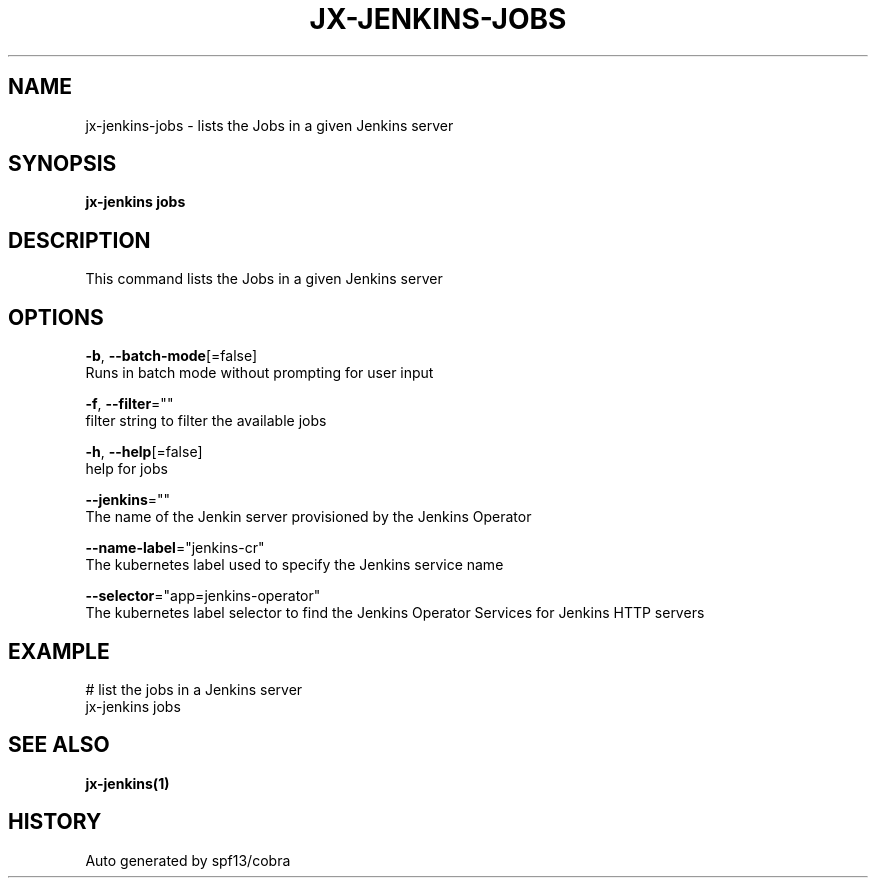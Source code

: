 .TH "JX-JENKINS\-JOBS" "1" "" "Auto generated by spf13/cobra" "" 
.nh
.ad l


.SH NAME
.PP
jx\-jenkins\-jobs \- lists the Jobs in a given Jenkins server


.SH SYNOPSIS
.PP
\fBjx\-jenkins jobs\fP


.SH DESCRIPTION
.PP
This command lists the Jobs in a given Jenkins server


.SH OPTIONS
.PP
\fB\-b\fP, \fB\-\-batch\-mode\fP[=false]
    Runs in batch mode without prompting for user input

.PP
\fB\-f\fP, \fB\-\-filter\fP=""
    filter string to filter the available jobs

.PP
\fB\-h\fP, \fB\-\-help\fP[=false]
    help for jobs

.PP
\fB\-\-jenkins\fP=""
    The name of the Jenkin server provisioned by the Jenkins Operator

.PP
\fB\-\-name\-label\fP="jenkins\-cr"
    The kubernetes label used to specify the Jenkins service name

.PP
\fB\-\-selector\fP="app=jenkins\-operator"
    The kubernetes label selector to find the Jenkins Operator Services for Jenkins HTTP servers


.SH EXAMPLE
.PP
# list the jobs in a Jenkins server
  jx\-jenkins jobs


.SH SEE ALSO
.PP
\fBjx\-jenkins(1)\fP


.SH HISTORY
.PP
Auto generated by spf13/cobra
